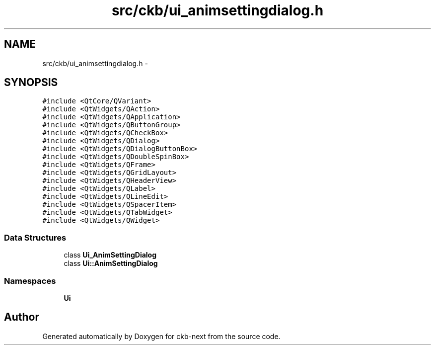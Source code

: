 .TH "src/ckb/ui_animsettingdialog.h" 3 "Mon Jun 5 2017" "Version beta-v0.2.8+testing at branch macrotime.0.2" "ckb-next" \" -*- nroff -*-
.ad l
.nh
.SH NAME
src/ckb/ui_animsettingdialog.h \- 
.SH SYNOPSIS
.br
.PP
\fC#include <QtCore/QVariant>\fP
.br
\fC#include <QtWidgets/QAction>\fP
.br
\fC#include <QtWidgets/QApplication>\fP
.br
\fC#include <QtWidgets/QButtonGroup>\fP
.br
\fC#include <QtWidgets/QCheckBox>\fP
.br
\fC#include <QtWidgets/QDialog>\fP
.br
\fC#include <QtWidgets/QDialogButtonBox>\fP
.br
\fC#include <QtWidgets/QDoubleSpinBox>\fP
.br
\fC#include <QtWidgets/QFrame>\fP
.br
\fC#include <QtWidgets/QGridLayout>\fP
.br
\fC#include <QtWidgets/QHeaderView>\fP
.br
\fC#include <QtWidgets/QLabel>\fP
.br
\fC#include <QtWidgets/QLineEdit>\fP
.br
\fC#include <QtWidgets/QSpacerItem>\fP
.br
\fC#include <QtWidgets/QTabWidget>\fP
.br
\fC#include <QtWidgets/QWidget>\fP
.br

.SS "Data Structures"

.in +1c
.ti -1c
.RI "class \fBUi_AnimSettingDialog\fP"
.br
.ti -1c
.RI "class \fBUi::AnimSettingDialog\fP"
.br
.in -1c
.SS "Namespaces"

.in +1c
.ti -1c
.RI "\fBUi\fP"
.br
.in -1c
.SH "Author"
.PP 
Generated automatically by Doxygen for ckb-next from the source code\&.
